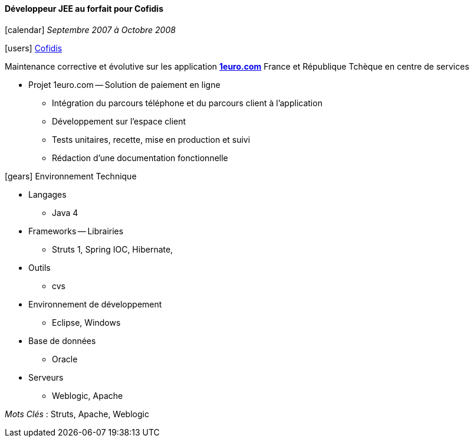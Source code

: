==== Développeur JEE au forfait pour Cofidis
****
icon:calendar[] _Septembre 2007 à Octobre 2008_

icon:users[] https://www.cofidis.fr[Cofidis]

Maintenance corrective et évolutive sur les application *https://www.1euro.com[1euro.com]* France et République Tchèque en centre de services

* Projet 1euro.com -- Solution de paiement en ligne
** Intégration du parcours téléphone et du parcours client à l'application
** Développement sur l'espace client
** Tests unitaires, recette, mise en production et suivi
** Rédaction d’une documentation fonctionnelle

icon:gears[] Environnement Technique

** Langages

*** Java 4

** Frameworks -- Librairies

*** Struts 1, Spring IOC, Hibernate,

** Outils

*** cvs

** Environnement de développement

*** Eclipse, Windows

** Base de données

*** Oracle

** Serveurs

*** Weblogic, Apache

_Mots Clés_ : Struts, Apache, Weblogic

****
